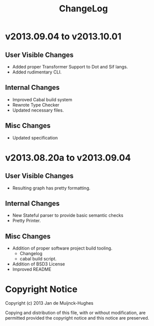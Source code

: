 #+TITLE: ChangeLog

* v2013.09.04 to v2013.10.01
** User Visible Changes
+ Added proper Transformer Support to Dot and Sif langs.
+ Added rudimentary CLI.
** Internal Changes
+ Improved Cabal build system
+ Rewrote Type Checker
+ Updated necessary files.
** Misc Changes
+ Updated specification
* v2013.08.20a to v2013.09.04
** User Visible Changes
+ Resulting graph has pretty formatting.
** Internal Changes
+ New Stateful parser to provide basic semantic checks
+ Pretty Printer.
** Misc Changes
+ Addition of proper software project build tooling.
  + Changelog
  + cabal build script.
+ Addition of BSD3 License
+ Improved README

* Copyright Notice

Copyright (c) 2013 Jan de Muijnck-Hughes

Copying and distribution of this file, with or without modification, are
permitted provided the copyright notice and this notice are preserved.
